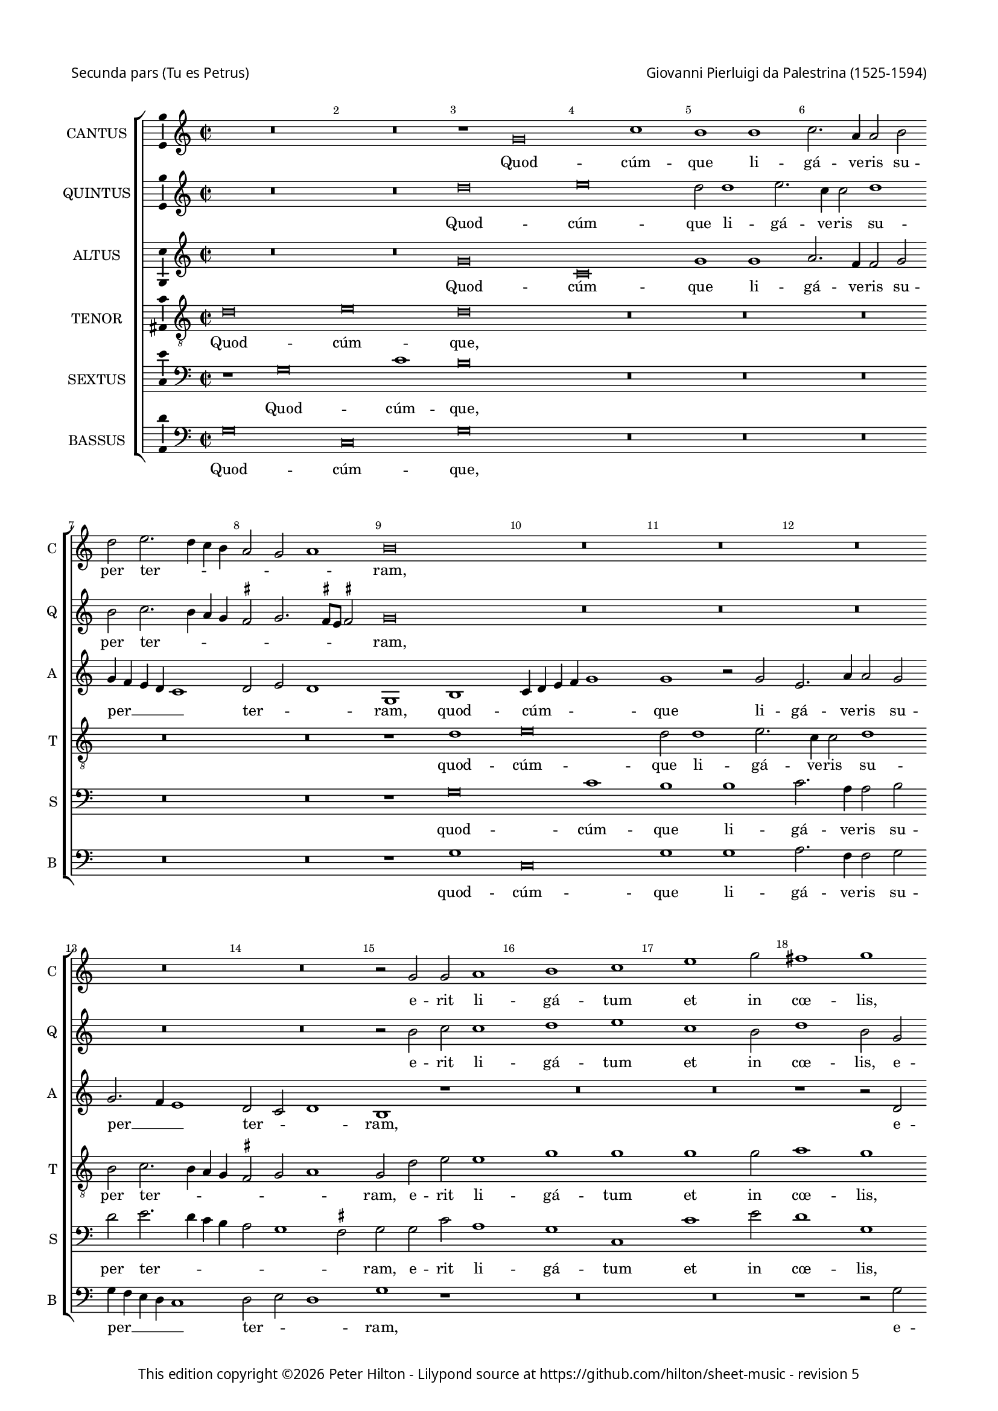 % Copyright ©2013 Peter Hilton - https://github.com/hilton

\version "2.18.0"
revision = "5"
\pointAndClickOff

#(set-global-staff-size 15)

\paper {
	#(define fonts (make-pango-font-tree "Century Schoolbook L" "Source Sans Pro" "Luxi Mono" (/ 15 20)))
	annotate-spacing = ##f
	two-sided = ##t
	top-margin = 5\mm
	inner-margin = 15\mm
	outer-margin = 15\mm
	top-markup-spacing = #'( (basic-distance . 8) )
	markup-system-spacing = #'( (padding . 4) )
	system-system-spacing = #'( (basic-distance . 20) (stretchability . 100) )
  	ragged-bottom = ##f
	ragged-last-bottom = ##t
} 

year = #(strftime "©%Y" (localtime (current-time)))

\header {
	poet = \markup \medium \sans {
		"Secunda pars (Tu es Petrus)"
	}
	composer = \markup \sans \column \right-align { "Giovanni Pierluigi da Palestrina (1525-1594)" }
	copyright = \markup \sans {
		\vspace #2
		\column \center-align {
			\line {
				This edition copyright \year Peter Hilton - 
				Lilypond source at \with-url #"https://github.com/hilton/sheet-music" https://github.com/hilton/sheet-music - 
				revision \revision 
			}
		}
	}
	tagline = ##f
}

\layout {
  	ragged-right = ##f
  	ragged-last = ##f
	\context {
		\Score
		\override BarNumber #'self-alignment-X = #CENTER
		\override BarNumber #'break-visibility = #'#(#f #t #t)
		\override BarLine #'transparent = ##t
		\remove "Metronome_mark_engraver"
		\override VerticalAxisGroup #'staff-staff-spacing = #'((basic-distance . 10) (stretchability . 100))
	}
	\context { 
		\StaffGroup
		\remove "Span_bar_engraver"	
	}
	\context {
		\Staff
		\override TimeSignature.style = #'default \time 2/2
	}
	\context { 
		\Voice 
		\override NoteHead #'style = #'baroque
		\consists "Horizontal_bracket_engraver"
		\consists "Ambitus_engraver"
	}
}


global= { 
	\key c\major
	\tempo 1 = 60
	\time 2/1
	\set Staff.midiInstrument = "choir aahs"
	\accidentalStyle "forget"
}

showBarLine = { \once \override Score.BarLine #'transparent = ##f }
ficta = { \once \set suggestAccidentals = ##t }
squareBracket = {  }


cantus = \new Voice {
	\relative c'' {
		R\breve R r1 g\breve c1 b b c2. a4 a2 b | \break 
		
		d2 e2. d4 c b a2 g a1 b\breve R R R | \break 
		R R r2 g g a1 b c e g2 fis1 g | \break 
		R\breve r1 r2 c,1 b2 d1 d2 d1 d2 e1 d2 b1 b2 c1 |
		
		b2 d1 d2 \break e1 d c2. c4 b2 a1 g2 f1 e2 c'1 e2 c1 c |
		a2. a4 a1 R\breve \break r2 a b c d1 c R\breve r2 e d e |
		f1 e2 g4 f e d c b a2 d d \ficta cis d1 \break r2 c b c d1 g,2 c1 e2 f4 e d c |
		
		b2 g r d' b e2. d4 c1 b4 a b1 \break c\breve R r1 r2 g |
		b1. b2 c1 b2 d1 d2 e1 d2 b c4 b c d \break e f g2. \ficta fis8 e \ficta fis2 g\breve |
		R R r1 r2 g, d'1 b2. c4 \break d2 e1 d4 c b1 r2 a |
		
		d d b c d\breve R r2 d e1. e2 f1 \break e2 c1 c2 | 
		c1 c R\breve r1 r2 e1 e2 f1 d2 e f e2. d4 b c d1 | \break
		r2 b1 b2 c1 b2 g a4 b c d e f g e \ficta fis2 g1 \ficta fis2 g1 r2 d g4 f e d e1 d\breve \showBarLine \bar "|." |
	}
	\addlyrics {
		Quod -- cúm -- que li -- gá -- ve -- ris su --
		
		per ter -- _ _ _ _ _ _ ram,
		e -- rit li -- gá -- tum et in cœ -- lis,
		et in cœ -- lis: et quod -- cúm -- que, et quod -- cúm -- 
		
		que, et quod -- cúm -- que sól -- ve -- ris su -- per ter -- ram, et quod -- cúm -- que
		sól -- ve -- ris e -- rit so -- lú -- tum, e -- rit so -- 
		lú -- tum et __ _ _ _ _ _ _ in cœ -- _ lis, e -- rit so -- lú -- tum et in cœ -- _ _ _
		
		 _ lis, et in cœ -- _ _ _ _ _ lis, et
		ti -- bi da -- bo cla -- ves re -- gni cœ -- ló -- _ _ _ _ _ _ _ _ _ rum,
		et ti -- bi __ _ _ da -- _ _ bo, et
		
		ti -- bi da -- _ bo, et ti -- bi da -- bo cla -- ves 
		re -- gni, cla -- ves re -- gni cœ -- ló -- rum, __ _ _ _ _
		cla -- ves re -- gni cœ -- ló -- _ _ _ _ _ _ _ _ _ _ rum, cœ -- ló -- _ _ _ _ rum.
	}
}

quintus = \new Voice {
	\relative c'' {
		R\breve R d e d2 d1 e2. c4 c2 d1 |
		
		b2 c2. b4 a g \ficta fis2 g2. \ficta fis8 e \ficta fis2 g\breve R R R |
		R R r2 b c c1 d e c b2 d1 b2 g |
		g a1 b c e g2 fis1 g r\breve r2 d1 d2 e1 |
		
		d1 r R\breve R R r2 e1 e2 f1 e |
		d2. d4 c2 a1 g2 f1 e r\breve r2 a b c d1 c r |
		R\breve R R r2 e d e f1 e2 g4 f e d c b a2 d d
		
		 \ficta cis2 d1 r2 b c1 d\breve e2 c e1. e2 f1 e\breve |
		R\breve r1 r2 b1 b2 c1 b2 g a4 g a b c b b a8 g a1 g\breve ~ g\breve |
		R\breve R r2 g d'1 b c d\breve |
		
		R\breve r2 a b1. b2 c1 b r2 g c c a b c e1 e2 |
		f1 e d2 c2. d4 e f g1 e2 c1 c2 c1 b2 g a4 b c d e f g1 \ficta fis2 |
		g2 d1 d2 e1 d2 e f1 e d\breve r2 g, g'2. f4 e d c b c1 b\breve |
		
	}
	\addlyrics {
		Quod -- cúm -- que li -- gá -- ve -- ris su --

		per ter -- _ _ _ _ _ _ _ _ ram,
		e -- rit li -- gá -- tum et in cœ -- lis, e -- 
		rit li -- gá -- tum et in cœ -- lis: et quod -- cúm -- 
		
		que, et quod -- cúm -- que 
		sól -- ve -- ris su -- per ter -- ram, e -- rit so -- lú -- tum,
		e -- rit so -- lú -- tum et __ _ _ _ _ _ _ in
		
		cœ -- _ lis, et in cœ -- lis, et ti -- bi da -- bo 
		cla -- ves re -- gni cœ -- ló -- _ _ _ _ _ _ _ _ _ rum,
		et ti -- bi da -- bo, 
		
		et ti -- bi da -- bo, et ti -- bi da -- _ bo cla -- ves 
		re -- gni cœ -- ló _ _ _ _ -- rum, cla -- ves re -- gni cœ -- ló -- _ _ _ _ _ _ _ 
		rum, cla -- ves re -- gni cœ -- ló -- _ rum, cœ -- ló -- _ _ _ _ _ _ rum.
	}
}

altus = \new Voice {
	\relative c'' {
		R\breve R g c, g'1 g a2. f4 f2 g |
		
		g4 f e d c1 d2 e d1 g, b c4 d e f g1 g r2 g e2. a4 a2 g |
		g2. f4 e1 d2 c d1 b r R\breve R r1 r2 d |
		e e1 g g2. f4 e d e2 d2. d4 a'2 b b1 b2 c1 b R\breve |
		
		r2 b1 b2 c1 b a2. a4 g2 f1 e2 d1 g,2 g'1 g2 a1 g2 a1
		 d,2 e1 f2 e d1 c2 c d f f g a e g a d,1 e r2 c' |
		a b c g c4 b a g f2 a1 g \ficta fis2 g e g g \ficta f!4 e d2 e\breve r2 f |
		
		g1 a g2 g1 g2 g\breve g1 r2 g c c a b c b4 a g1 |
		r2 g g g e \ficta fis g g1 g2 c,1 g'2 g f2. e8 d c4 d e2 d1 g r |
		r2 c, d e f1 e2 c d1 b r2 d1 g2 ~ g g2 a1 g2 g a1.
		
		 f2 g1 a r2 d, g g e \ficta fis g1 r R\breve r2 g1 g2 |
		a1 g2 e a1. g2. f4 d2 e g1 g2 a1 g2 b c2. b4 a2 g a1 |
		g2 g1 g2 g1 g r2 a c2. b4 a2 g a1 g\longa |
	}
	\addlyrics {
		Quod -- cúm -- que li -- gá -- ve -- ris su --

		per __ _ _ _ _  ter -- _ _ ram, quod -- cúm -- _ _ _ _ que li -- gá -- ve -- ris su --
		per __ _ _ ter -- _ _ ram, e -- 
		rit li -- gá -- tum __ _ _ _ _ et in cœ -- lis: et quod -- cúm -- que,
		
		et quod -- cúm -- que sól -- ve -- ris su -- per ter -- ram, et quod -- cúm -- que sól -- 
		ve -- ris su -- per ter -- ram, e -- rit so -- lú -- _ tum, e -- rit so -- lú -- tum, e -- 
		rit so -- lú -- tum et __ _ _ _ _ in cœ -- _ lis, e -- rit so -- lú -- _ _ tum et 
		
		in cœ -- lis, et in cœ -- lis, et ti -- bi da -- _ bo, __ _ _ _
		et ti -- bi da -- _ bo cla -- ves re -- gni cœ -- ló -- _ _ _ _ _ _ rum,
		re -- gni cœ -- ló -- _ _ _ rum, et ti -- bi da -- bo, et ti -- 
		
		bi da -- bo, et ti -- bi da -- _ bo cla -- ves 
		re -- gni cœ -- ló -- _ _ _ rum, cla -- ves re -- gni cœ -- ló -- _ _ _ _ 
		rum, cla -- ves re -- gni cœ -- ló -- _ _ _ _ rum.
	}
}

tenor = \new Voice {
	\relative c' {
		\clef "treble_8"
		d\breve e d R R R
		
		R R r1 d1 e\breve d2 d1 e2. c4 c2 d1 |
		b2 c2. b4 a g \ficta fis2 g a1 g2 d' e e1 g g g g2 a1 g |
		r2 c,1 d e g g2 a1 g\breve ~ g1 r2 g1 g2 g1 |
		
		g\breve ~ g e2. e4 e2 c1 c2 a b c c1 c2 a1 c |
		f2. f4 e2 c1 c2 a1 a2 e' g a d,1 e2 c d f f g a e g g |
		f1 g4 f e d e1 r2 f g1 a g r2 g, a b c4 d e f g2 g f a2. 

		 g4 g1 \ficta fis2 g e1 e2 d\breve c1 r2 e g a f1 g e |
		d2. c4 b2 g c a b1 R\breve R R r2 d1 d2 |
		e1 d2 b c4 b c d e f g1 \ficta fis2 g\breve r1 R\breve r2 d f d4 e |
		 
		f g a1 g \ficta fis2 g1 R\breve r2 g g1. a2 f1 g2 e1 e2 |
		c1 e2 g f1. e2 d1 c R\breve R R |
		r2 d1 g, c2 d b c1 c1. b2 a d2. b4 e2 d1 e c d\breve |
	}
	\addlyrics {
		Quod -- cúm -- que,

		quod -- cúm -- que li -- gá -- ve -- ris su -- 
		per ter -- _ _ _ _ _ _ ram, e -- rit li -- gá -- tum et in cœ -- lis,
		li -- gá -- tum et in cœ -- lis: et quod -- cúm -- 
		
		que sól -- ve -- ris su -- per ter -- _ ram, et quod -- cúm -- que 
		sól -- ve -- ris su -- per ter -- ram, e -- rit so -- lú -- tum, e -- rit so -- lú -- _ tum, e -- rit so -- 
		lú -- tum __ _ _ _ _ et in cœ -- lis, e -- rit so -- lú -- _ _ _ _ tum et in __ _
		
		cœ -- _ lis, et in cœ -- lis, et ti -- bi da -- bo, et 
		ti -- _ _ bi da -- _ bo cla -- ves 
		re -- gni cœ -- ló -- _ _ _ _ _ _ _ rum, et ti -- bi __ _
		
		 _ _ _ da -- _ bo, et ti -- bi da -- bo cla -- ves 
		re -- gni cœ -- ló -- _ _ rum,
		cla -- ves re -- gni cœ -- ló -- rum, __ _ _ cœ -- _ _ _ ló -- _ rum.
	}
}

sextus = \new Voice {
	\relative c' {
		\clef "bass"
		r1 g\breve c1 b\breve R R R
		
		R R r1 g\breve c1 b b c2. a4 a2 b  |
		d e2. d4 c b a2 g1 \ficta fis2 g g c a1 g c, c' e2 d1 g, |
		R\breve R R r2 g1 g2 c1 g R\breve |
		
		r2 g1 g2 c1 g | a2. a4 e2 f1 c2 d1 | c r R\breve |
		R R r2 a' g f \ficta bes1 a R\breve r2 a \ficta b! c |
		d1 c c d e d g, r R\breve c1 d |
		
		e d g,\breve ~ g1 r1 | r2 g2 c1. c2 d1 c\breve |
		r2 b d d c1 d4 c b a g1 r R\breve R r2 b1 b2 |
		c1 b2 g a4 g a b c b a g | a1 g R\breve R r2 g d'1.
		
		 d2 e1 d r2 b d e c1 d2 g, c1. c2 d1 c2 c1 c2 |
		 a1 c2 c f,4 g a b c1 g r2 c1 c2 f,1 g2 g f4 g a b c d e2 d1 |
		 g,2 b1 d2 c g1 b2 a1 g r2 d'2. c4 a2 b c1 b2 c1 g1 ~ g\breve |
	}
	\addlyrics {
		Quod -- cúm -- que,

		quod -- cúm -- que li -- gá -- ve -- ris su -- 
		per ter -- _ _ _ _ _ _ ram, e -- rit li -- gá -- tum et in cœ -- lis,
		et quod -- cúm -- que,

		et quod -- cúm -- que sól -- ve -- ris su -- per ter -- ram,
		e -- rit so -- lú -- tum, e -- rit so -- 
		lú -- tum et in cœ -- _ lis, et in 
		
		cœ -- _ lis, et ti -- bi da -- bo,
		et ti -- bi da -- bo __ _ _ _ _ cla -- ves 
		re -- gni cœ -- ló -- _ _ _ _ _ _ _ _ rum, et ti -- 
		
		bi da -- bo, et ti -- bi da -- bo, et ti -- bi da -- bo cla -- ves 
		re -- gni cœ -- ló -- _ _ _ _ rum, cla -- ves re -- gni cœ -- ló -- _ _ _ _ _ _ _ 
		rum, cla -- ves re -- gni cœ -- ló -- rum, cœ -- _ _ _ _ _ ló -- rum.
	}
}

bassus = \new Voice {
	\relative c' {
		\clef "bass"
		g\breve c, g' R R R
		
		R\breve R r1 g c,\breve g'1 g a2. f4 f2 g |
		g4 f e d c1 d2 e d1 g r R\breve R r1 r2 g |
		c a1 g c, c' g2 d'1 g, r\breve r2 g1 g2 c1 |
		
		g1 r R\breve R R r2 c,1 c2 f1 e |
		d2. d4 a'1 f2 c d1 | a r\breve r2 a'2 | g f \ficta bes1 a r |
		R\breve R R r2 c, g' e d1 c\breve r1 |
		
		r1 d e c g'\breve c, R r1 c |
		g'1. g2 a1 g R\breve R R r2 g1 g2 |
		c,1 g'2 g f2. e8 d c4 d e2 d1 g1 ~ g\breve R\breve R |
		
		R r2 d g1. g2 a1 g r R\breve r2 c,1 c2 |
		f1 c2 c d4 e f g a b c1 b2 c1 R\breve R R |
		r2 g1 g2 c,1 g'2 g f1 c d\breve g c g |
	}
	\addlyrics {
		Quod -- cúm -- que,

		quod -- cúm -- que li -- gá -- ve -- ris su -- 
		per __ _ _ _ _ ter -- _ _ ram, e -- 
		rit li -- gá -- tum et in cœ -- lis: et quod -- cúm -- 
		
		que, et quod -- cúm -- que 
		sól -- ve -- ris su -- per ter -- ram, e -- rit so -- lú -- tum,
		e -- rit so -- lú -- tum 
		
		et in __ _ cœ -- lis, et 
		ti -- bi da -- bo cla -- ves 
		re -- gni cœ -- ló -- _ _ _ _ _ _ rum,
		
		et ti -- bi da -- bo cla -- ves 
		re -- gni cœ -- ló -- _ _ _ _ _ _ _ rum,
		cla -- ves re -- gni cœ -- ló -- _ rum, cœ -- ló -- rum.
	}
}


\score {
	<<
		\new StaffGroup
	  	<< 
			\set Score.proportionalNotationDuration = #(ly:make-moment 1 3)
			\new Staff \with { instrumentName = #"CANTUS"  shortInstrumentName = #"C " } << \global \cantus >> 
			\new Staff \with { instrumentName = #"QUINTUS" shortInstrumentName = #"Q " } << \global \quintus >>
			\new Staff \with { instrumentName = #"ALTUS"   shortInstrumentName = #"A " } << \global \altus >>
			\new Staff \with { instrumentName = #"TENOR"   shortInstrumentName = #"T " } << \global \tenor >>
			\new Staff \with { instrumentName = #"SEXTUS"  shortInstrumentName = #"S " } << \global \sextus >> 
			\new Staff \with { instrumentName = #"BASSUS"  shortInstrumentName = #"B " } << \global \bassus >>
		>> 
	>>
	\layout { }
	\midi { }
}
